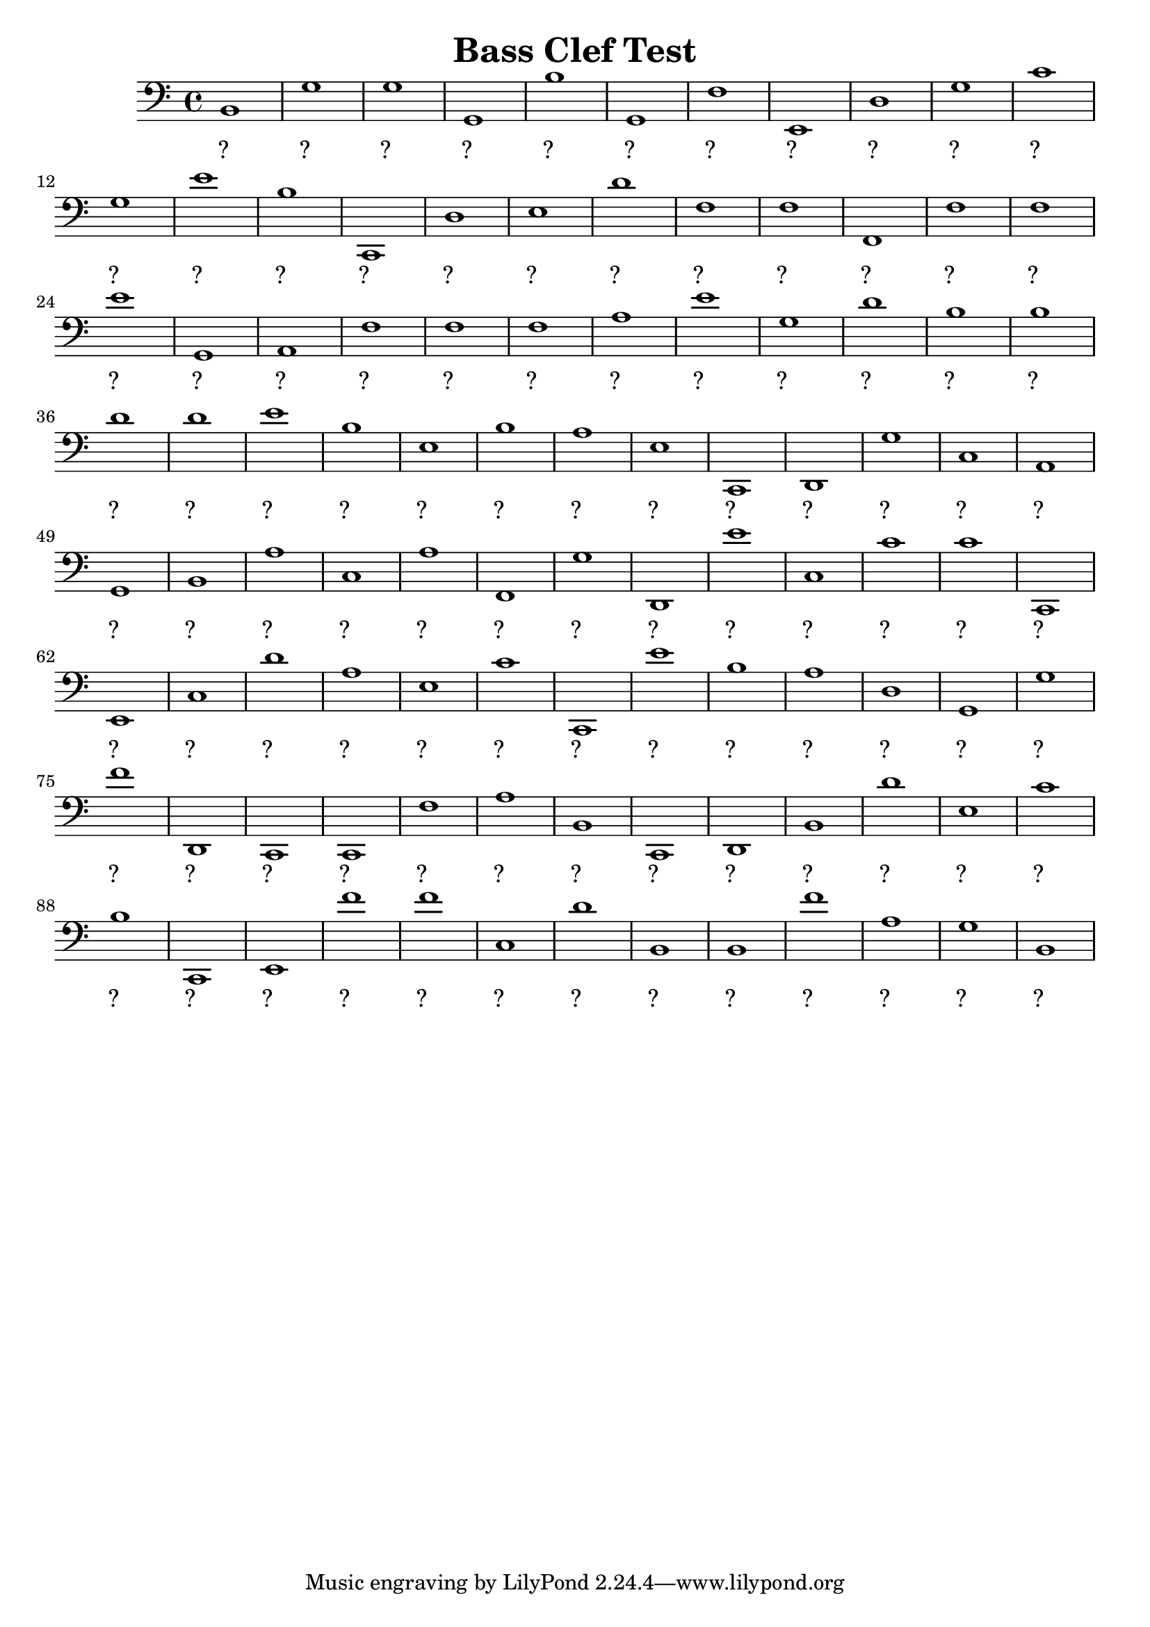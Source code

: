 
\version "2.18.2"
\header { 
	title = "Bass Clef Test"
}
\score{
	\new Staff {
		\clef bass

		b,1 g g g, b g, f e, d g 
		c' g e' b c, d e d' f f 
		f, f f e' g, a, f f f a 
		e' g d' b b d' d' e' b e 
		b a e c, d, g c a, g, b, 
		a c a f, g d, e' c c' c' 
		c, e, c d' a e c' c, e' b 
		a d g, g f' d, c, c, f a 
		b, c, d, b, d' e c' b c, e, 
		f' f' c d' b, b, f' a g b, }
		\addlyrics 
		{ ?__ ?__ ?__ ?__ ?__ ?__ ?__ ?__ ?__ ?__ ?__ ?__ ?__ ?__ ?__ ?__ ?__ ?__ ?__ ?__ ?__ ?__ ?__ ?__ ?__ ?__ ?__ ?__ ?__ ?__ ?__ ?__ ?__ ?__ ?__ ?__ ?__ ?__ ?__ ?__ ?__ ?__ ?__ ?__ ?__ ?__ ?__ ?__ ?__ ?__ ?__ ?__ ?__ ?__ ?__ ?__ ?__ ?__ ?__ ?__ ?__ ?__ ?__ ?__ ?__ ?__ ?__ ?__ ?__ ?__ ?__ ?__ ?__ ?__ ?__ ?__ ?__ ?__ ?__ ?__ ?__ ?__ ?__ ?__ ?__ ?__ ?__ ?__ ?__ ?__ ?__ ?__ ?__ ?__ ?__ ?__ ?__ ?__ ?__ ?__ }
}